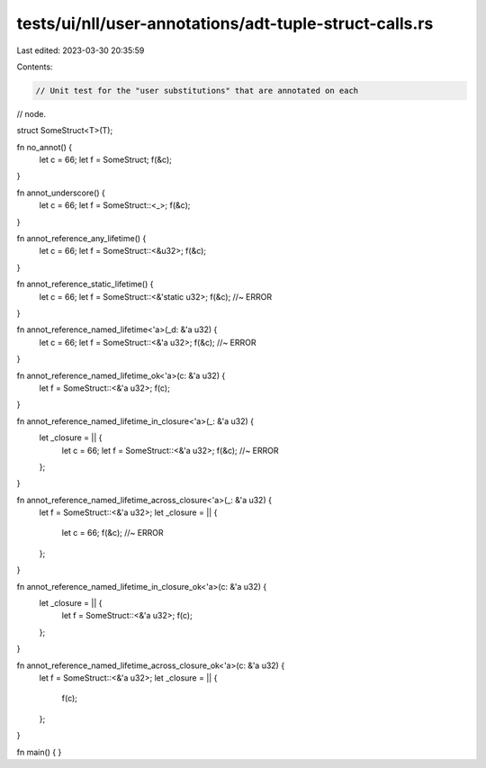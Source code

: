 tests/ui/nll/user-annotations/adt-tuple-struct-calls.rs
=======================================================

Last edited: 2023-03-30 20:35:59

Contents:

.. code-block:: rs

    // Unit test for the "user substitutions" that are annotated on each
// node.

struct SomeStruct<T>(T);

fn no_annot() {
    let c = 66;
    let f = SomeStruct;
    f(&c);
}

fn annot_underscore() {
    let c = 66;
    let f = SomeStruct::<_>;
    f(&c);
}

fn annot_reference_any_lifetime() {
    let c = 66;
    let f = SomeStruct::<&u32>;
    f(&c);
}

fn annot_reference_static_lifetime() {
    let c = 66;
    let f = SomeStruct::<&'static u32>;
    f(&c); //~ ERROR
}

fn annot_reference_named_lifetime<'a>(_d: &'a u32) {
    let c = 66;
    let f = SomeStruct::<&'a u32>;
    f(&c); //~ ERROR
}

fn annot_reference_named_lifetime_ok<'a>(c: &'a u32) {
    let f = SomeStruct::<&'a u32>;
    f(c);
}

fn annot_reference_named_lifetime_in_closure<'a>(_: &'a u32) {
    let _closure = || {
        let c = 66;
        let f = SomeStruct::<&'a u32>;
        f(&c); //~ ERROR
    };
}

fn annot_reference_named_lifetime_across_closure<'a>(_: &'a u32) {
    let f = SomeStruct::<&'a u32>;
    let _closure = || {
        let c = 66;
        f(&c); //~ ERROR
    };
}

fn annot_reference_named_lifetime_in_closure_ok<'a>(c: &'a u32) {
    let _closure = || {
        let f = SomeStruct::<&'a u32>;
        f(c);
    };
}

fn annot_reference_named_lifetime_across_closure_ok<'a>(c: &'a u32) {
    let f = SomeStruct::<&'a u32>;
    let _closure = || {
        f(c);
    };
}

fn main() { }


